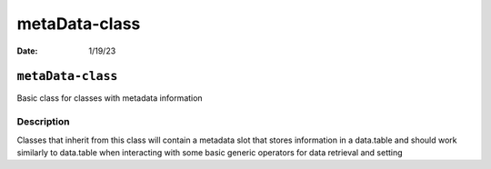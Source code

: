 ==============
metaData-class
==============

:Date: 1/19/23

``metaData-class``
==================

Basic class for classes with metadata information

Description
-----------

Classes that inherit from this class will contain a metadata slot that
stores information in a data.table and should work similarly to
data.table when interacting with some basic generic operators for data
retrieval and setting
